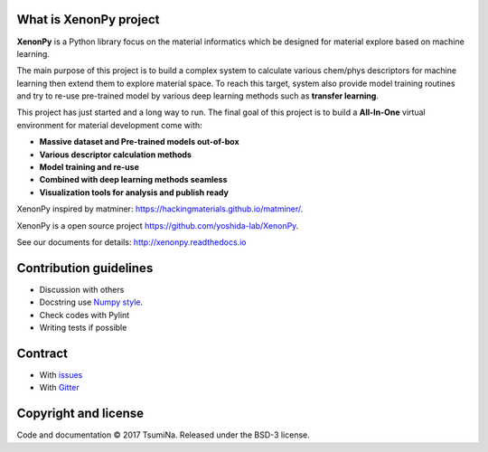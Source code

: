 .. Copyright 2017 TsumiNa. All rights reserved.


What is XenonPy project
========================
.. image:: https://badges.gitter.im/yoshida-lab/XenonPy.svg
    :alt: Join the chat at https://gitter.im/yoshida-lab/XenonPy
    :target: https://gitter.im/yoshida-lab/XenonPy?utm_source=badge&utm_medium=badge&utm_campaign=pr-badge&utm_content=badge

.. image:: https://travis-ci.org/yoshida-lab/XenonPy.svg?branch=master
    :alt: Build Status
    :target: https://travis-ci.org/yoshida-lab/XenonPy

**XenonPy** is a Python library focus on the material informatics which be designed for material explore based on machine learning.

The main purpose of this project is to build a complex system to calculate various chem/phys descriptors for machine learning then extend them to explore material space.
To reach this target, system also provide model training routines and try to re-use pre-trained model by various deep learning methods such as **transfer learning**.

This project has just started and a long way to run. The final goal of this project is to build a **All-In-One** virtual environment for material development come with:

* **Massive dataset and Pre-trained models out-of-box**
* **Various descriptor calculation methods**
* **Model training and re-use**
* **Combined with deep learning methods seamless**
* **Visualization tools for analysis and publish ready**

XenonPy inspired by matminer: https://hackingmaterials.github.io/matminer/.

XenonPy is a open source project https://github.com/yoshida-lab/XenonPy.

See our documents for details: http://xenonpy.readthedocs.io 


Contribution guidelines
=======================

* Discussion with others
* Docstring use `Numpy style`_.
* Check codes with Pylint
* Writing tests if possible

Contract
========

* With issues_
* With Gitter_



Copyright and license
=====================

Code and documentation © 2017 TsumiNa.
Released under the BSD-3 license.

.. _issues: https://github.com/yoshida-lab/XenonPy/issues
.. _Gitter: https://gitter.im/yoshida-lab/XenonPy
.. _Numpy style: https://github.com/numpy/numpy/blob/master/doc/HOWTO_DOCUMENT.rst.txt

